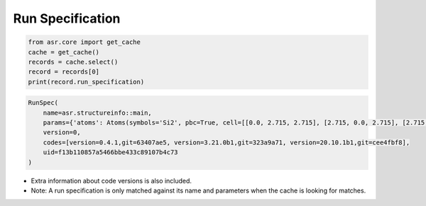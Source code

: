 =================
Run Specification
=================

.. code-block:: python
   

   from asr.core import get_cache
   cache = get_cache()
   records = cache.select()
   record = records[0]
   print(record.run_specification)


.. code-block:: console

   RunSpec(
       name=asr.structureinfo::main,
       params={'atoms': Atoms(symbols='Si2', pbc=True, cell=[[0.0, 2.715, 2.715], [2.715, 0.0, 2.715], [2.715, 2.715, 0.0]])},
       version=0,
       codes=[version=0.4.1,git=63407ae5, version=3.21.0b1,git=323a9a71, version=20.10.1b1,git=cee4fbf8],
       uid=f13b110857a5466bbe433c89107b4c73
   )


- Extra information about code versions is also included.
- Note: A run specification is only matched against its name and
  parameters when the cache is looking for matches.
